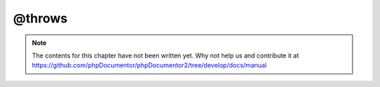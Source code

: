 @throws
=======

.. note::

   The contents for this chapter have not been written yet. Why not help us and
   contribute it at
   https://github.com/phpDocumentor/phpDocumentor2/tree/develop/docs/manual
